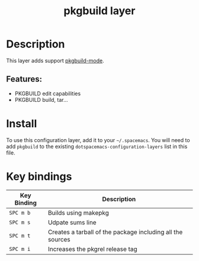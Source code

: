 #+TITLE: pkgbuild layer

* Table of Contents                                       :TOC_4_gh:noexport:
- [[#description][Description]]
  - [[#features][Features:]]
- [[#install][Install]]
- [[#key-bindings][Key bindings]]

* Description
This layer adds support [[https://github.com/juergenhoetzel/pkgbuild-mode][pkgbuild-mode]].

** Features:
  - PKGBUILD edit capabilities
  - PKGBUILD build, tar...

* Install
To use this configuration layer, add it to your =~/.spacemacs=. You will need to
add =pkgbuild= to the existing =dotspacemacs-configuration-layers= list in this
file.

* Key bindings

| Key Binding | Description                                                |
|-------------+------------------------------------------------------------|
| ~SPC m b~   | Builds using makepkg                                       |
| ~SPC m s~   | Udpate sums line                                           |
| ~SPC m t~   | Creates a tarball of the package including all the sources |
| ~SPC m i~   | Increases the pkgrel release tag                           |
